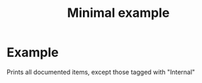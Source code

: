 #+PROPERTY: header-args:julia :session *my_session* :exports code :eval no-export
#+OPTIONS: ^:{}
#+TITLE: Minimal example

# usually this part is required, however for this miminal_example
# we need to specify where to find the "Foo" module.
#
#+BEGIN_SRC julia :results output none :eval no-export :exports none
push!(LOAD_PATH,pwd())
#+END_SRC

#+BEGIN_SRC julia :results output none :eval no-export :exports none
using J4Org
# notifies J4Org that it needs "using Foo" to run Julia code snippets
# in the documented code (those tagged as "#!")
initialize_boxing_module(usedModules=["Foo"])
# loads and tokenizes source code files, here only one file.
documented_items=create_documented_item_array("Foo.jl")
#+END_SRC

* Example

Prints all documented items, except those tagged with "Internal" 
#+BEGIN_SRC julia :results output drawer :eval no-export :exports results
print_org_doc(documented_items,tag_to_ignore=["Internal"],header_level=0)
#+END_SRC
